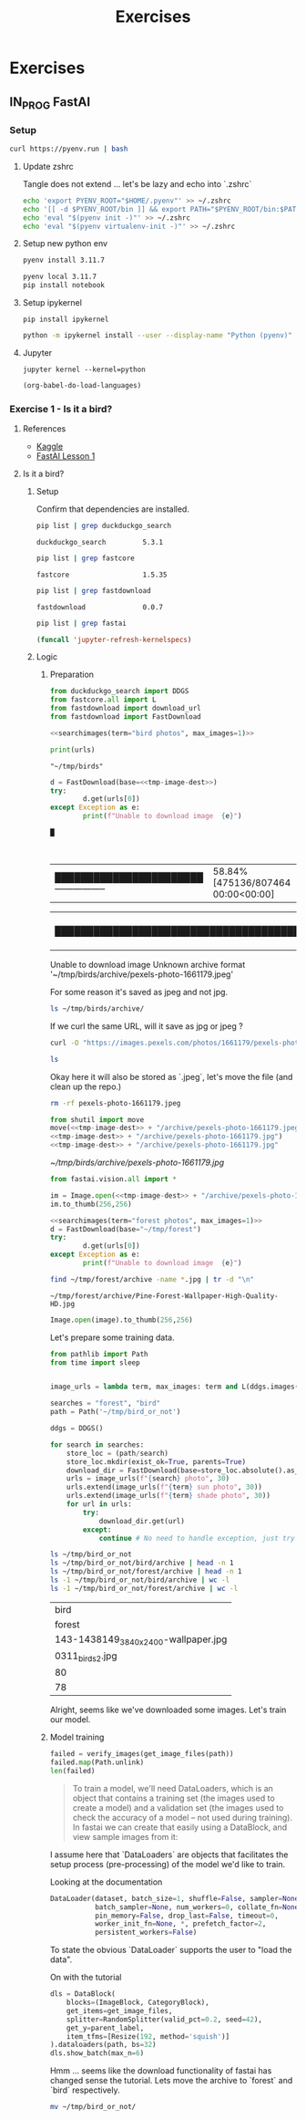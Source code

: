 #+title: Exercises
#+HUGO_BASE_DIR: ../
#+HUGO_SECTION: exercises

* Exercises
:PROPERTIES:
:EXPORT_FILE_NAME: _index
:END:


** IN_PROG FastAI
:PROPERTIES:
:EXPORT_HUGO_SECTION: fastai
:END:

*** Setup
#+name: Install pyenv, let's use the automatic installer
#+begin_src sh :results silent
curl https://pyenv.run | bash
#+end_src

**** Update zshrc
Tangle does not extend ... let's be lazy and echo into `.zshrc`
#+name: Eval pyenv
#+begin_src sh
echo 'export PYENV_ROOT="$HOME/.pyenv"' >> ~/.zshrc
echo '[[ -d $PYENV_ROOT/bin ]] && export PATH="$PYENV_ROOT/bin:$PATH"' >> ~/.zshrc
echo 'eval "$(pyenv init -)"' >> ~/.zshrc
echo 'eval "$(pyenv virtualenv-init -)"' >> ~/.zshrc
#+end_src

**** Setup new python env
#+name: Install python 3.11.7
#+begin_src sh
pyenv install 3.11.7
#+end_src

#+name: Activate and install initial dependencies
#+begin_src sh :results output silent
pyenv local 3.11.7
pip install notebook
#+end_src

**** Setup ipykernel

#+begin_src sh session local :noeval
pip install ipykernel
#+end_src

#+begin_src sh
python -m ipykernel install --user --display-name "Python (pyenv)"
#+end_src

#+RESULTS:
: Installed kernelspec python3 in ~/local/share/jupyter/kernels/python3

**** Jupyter
#+begin_src sh session local :noeval
jupyter kernel --kernel=python
#+end_src

#+name: Reload languages
#+begin_src emacs-lisp
(org-babel-do-load-languages)
#+end_src
*** Exercise 1 - Is it a bird?
:PROPERTIES:
:EXPORT_FILE_NAME: fastai-ex1
:header-args:jupyter-python: :session ~/.local/share/jupyter/runtime/kernel-5c80e9af-8137-49ed-ace7-92e7b0b94e24.json :pandoc t :kernel python :exports both +n
:END:
**** References
+ [[https://www.kaggle.com/code/jhoward/is-it-a-bird-creating-a-model-from-your-own-data][Kaggle]]
+ [[https://course.fast.ai/Lessons/lesson1.html][FastAI Lesson 1]]
**** Is it a bird?
***** Setup
#+name: Install dependencies
#+begin_src bash :exports none :results none
pip install duckduckgo-search==5.3.1 fastcore==1.3.14
#+end_src

#+name: fastdownload
#+begin_src bash :exports none :results none
pip install fastdownload==0.0.7
#+end_src

#+name: fastai
#+begin_src bash :exports none :results none
pip install fastai==2.7.15
#+end_src

Confirm that dependencies are installed.
#+name: Grep for ddg package
#+begin_src bash
pip list | grep duckduckgo_search
#+end_src

#+RESULTS: Grep for ddg package
: duckduckgo_search         5.3.1

#+name: Grep for fastcore package
#+begin_src bash
pip list | grep fastcore
#+end_src

#+RESULTS: Grep for fastcore package
: fastcore                  1.5.35

#+name: Grep for fastdownload package
#+begin_src bash
pip list | grep fastdownload
#+end_src

#+RESULTS: Grep for fastdownload package
: fastdownload              0.0.7

#+name: Grep for fastai package
#+begin_src bash
pip list | grep fastai
#+end_src

#+begin_src emacs-lisp
(funcall 'jupyter-refresh-kernelspecs)
#+end_src

#+RESULTS:
: Refreshing kernelspecs...done

***** Logic
****** Preparation
#+name: import packages
#+begin_src jupyter-python :results silent
from duckduckgo_search import DDGS
from fastcore.all import L
from fastdownload import download_url
from fastdownload import FastDownload
#+end_src

#+name: searchimages
#+begin_src jupyter-python :var term="" :var max_images=30 :results output :exports none
ddgs = DDGS()
urls = term and L(ddgs.images(keywords=f"{term}", max_results=max_images)).itemgot('image')
#+end_src

#+RESULTS: searchimages

#+name: bird-url
#+begin_src jupyter-python :noweb yes :results value :results silent
<<searchimages(term="bird photos", max_images=1)>>
#+end_src

#+begin_src jupyter-python :noweb yes
print(urls)
#+end_src

#+RESULTS:
: ['https://images.pexels.com/photos/1661179/pexels-photo-1661179.jpeg?cs=srgb&dl=green-bird-1661179.jpg&fm=jpg']

#+name: tmp-image-dest
#+begin_src text
"~/tmp/birds"
#+end_src

#+name: Download image and show image
#+begin_src jupyter-python :noweb yes
d = FastDownload(base=<<tmp-image-dest>>)
try:
        d.get(urls[0])
except Exception as e:
        print(f"Unable to download image  {e}")
#+end_src

#+RESULTS: Download image and show image
: █

 |----------------------------------------| 0.00% [0/807464 00:00<?]

 |----------------------------------------| 1.01% [8192/807464 00:00<00:00]

 |███████████████████████-----------------| 58.84% [475136/807464 00:00<00:00]

 |████████████████████████████████████████| 100.44% [811008/807464 00:00<00:00]
Unable to download image  Unknown archive format '~/tmp/birds/archive/pexels-photo-1661179.jpeg'

For some reason it's saved as jpeg and not jpg.
#+begin_src sh
ls ~/tmp/birds/archive/
#+end_src

#+RESULTS:
| pexels-photo-1661179.jpeg |

If we curl the same URL, will it save as jpg or jpeg ?

#+begin_src sh :results silent :noweb yes
curl -O "https://images.pexels.com/photos/1661179/pexels-photo-1661179.jpeg?cs=srgb&dl=green-bird-1661179.jpg&fm=jpg"
#+end_src
#+begin_src sh
ls
#+end_src

#+RESULTS:
| config.org                |
| exercises.org             |
| index.org                 |
| pexels-photo-1661179.jpeg |
| posts.org                 |
| tutorials.org             |

Okay here it will also be stored as `.jpeg`, let's move the file (and clean up the repo.)
#+begin_src sh :results silent
rm -rf pexels-photo-1661179.jpeg
#+end_src

#+name: Move jpeg to jpg
#+begin_src jupyter-python :noweb yes :results file link
from shutil import move
move(<<tmp-image-dest>> + "/archive/pexels-photo-1661179.jpeg",
<<tmp-image-dest>> + "/archive/pexels-photo-1661179.jpg")
<<tmp-image-dest>> + "/archive/pexels-photo-1661179.jpg"
#+end_src

#+name: Bird?
#+RESULTS: Move jpeg to jpg
[[~/tmp/birds/archive/pexels-photo-1661179.jpg]]

#+name: Import fast vision dependencies
#+begin_src jupyter-python :results silent
from fastai.vision.all import *
#+end_src

#+name: Open image
#+begin_src jupyter-python :noweb yes
im = Image.open(<<tmp-image-dest>> + "/archive/pexels-photo-1661179.jpg")
im.to_thumb(256,256)
#+end_src

#+RESULTS: Open image
[[./.ob-jupyter/75d095c6c2b1aa6de1d2e4abcaa1ee92c60ed1bb.jpg]]


#+name: Download foreset
#+name: foreset
#+begin_src jupyter-python :noweb yes :results value :results silent
<<searchimages(term="forest photos", max_images=1)>>
d = FastDownload(base="~/tmp/forest")
try:
        d.get(urls[0])
except Exception as e:
        print(f"Unable to download image  {e}")
#+end_src

#+name: forest-image
#+begin_src sh :results output replace
find ~/tmp/forest/archive -name *.jpg | tr -d "\n"
#+end_src

#+RESULTS: forest-image
: ~/tmp/forest/archive/Pine-Forest-Wallpaper-High-Quality-HD.jpg

#+name: Display image
#+begin_src jupyter-python :var image=forest-image
Image.open(image).to_thumb(256,256)
#+end_src

#+RESULTS:
[[./.ob-jupyter/42cefd24f4e59ed443b3aa4635ea825f4acd11a7.jpg]]



Let's prepare some training data.
#+name: imports
#+begin_src jupyter-python :results silent
from pathlib import Path
from time import sleep
#+end_src

#+name: Training data setup.
#+begin_src jupyter-python :results silent :noweb yes

image_urls = lambda term, max_images: term and L(ddgs.images(keywords=f"{term}", max_results=max_images)).itemgot('image')

searches = "forest", "bird"
path = Path('~/tmp/bird_or_not')

#+end_src
#+Get training data.
#+begin_src jupyter-python :results silent :noweb yes
ddgs = DDGS()

for search in searches:
    store_loc = (path/search)
    store_loc.mkdir(exist_ok=True, parents=True)
    download_dir = FastDownload(base=store_loc.absolute().as_posix())
    urls = image_urls(f"{search} photo", 30)
    urls.extend(image_urls(f"{term} sun photo", 30))
    urls.extend(image_urls(f"{term} shade photo", 30))
    for url in urls:
        try:
            download_dir.get(url)
        except:
            continue # No need to handle exception, just try to download next url.
#+end_src

#+name: Did we manage to download the images?
#+begin_src sh
ls ~/tmp/bird_or_not
ls ~/tmp/bird_or_not/bird/archive | head -n 1
ls ~/tmp/bird_or_not/forest/archive | head -n 1
ls -1 ~/tmp/bird_or_not/bird/archive | wc -l
ls -1 ~/tmp/bird_or_not/forest/archive | wc -l
#+end_src

#+RESULTS: Did we manage to download the images?
| bird                                |
| forest                              |
| 143-1438149_3840x2400-wallpaper.jpg |
| 0311_birds2.jpg                     |
| 80                                  |
| 78                                  |

Alright, seems like we've downloaded some images. Let's train our model.
****** Model training
#+name: Verify images
#+begin_src jupyter-python :results output
failed = verify_images(get_image_files(path))
failed.map(Path.unlink)
len(failed)
#+end_src
#+RESULTS: Verify images

#+begin_quote
To train a model, we'll need DataLoaders, which is an object that contains a training set (the images used to create a model) and a validation set (the images used to check the accuracy of a model -- not used during training). In fastai we can create that easily using a DataBlock, and view sample images from it:
#+end_quote

I assume here that `DataLoaders` are objects that facilitates the setup process (pre-processing) of the model we'd like to train.

Looking at the documentation
#+begin_src python
DataLoader(dataset, batch_size=1, shuffle=False, sampler=None,
           batch_sampler=None, num_workers=0, collate_fn=None,
           pin_memory=False, drop_last=False, timeout=0,
           worker_init_fn=None, *, prefetch_factor=2,
           persistent_workers=False)
#+end_src

To state the obvious `DataLoader` supports the user to "load the data".

On with the tutorial
#+begin_src jupyter-python :results output
dls = DataBlock(
    blocks=(ImageBlock, CategoryBlock),
    get_items=get_image_files,
    splitter=RandomSplitter(valid_pct=0.2, seed=42),
    get_y=parent_label,
    item_tfms=[Resize(192, method='squish')]
).dataloaders(path, bs=32)
dls.show_batch(max_n=6)
#+end_src

#+RESULTS:
[[./.ob-jupyter/18652fc8067ddee5d2f919aa48e94f5cb9aaa1da.png]]


Hmm ... seems like the download functionality of fastai has changed sense the tutorial.
Lets move the archive to `forest` and `bird` respectively.

#+begin_src sh
mv ~/tmp/bird_or_not/
#+end_src
